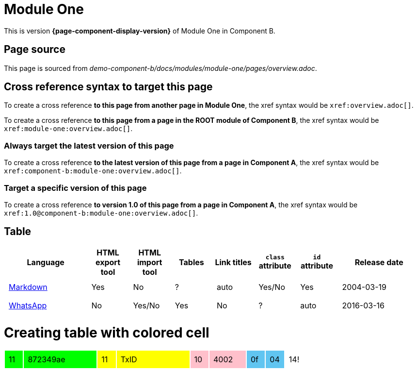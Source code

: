= Module One

This is version *{page-component-display-version}* of Module One in Component B.

== Page source

This page is sourced from [.path]_demo-component-b/docs/modules/module-one/pages/overview.adoc_.

== Cross reference syntax to target this page

To create a cross reference *to this page from another page in Module One*, the xref syntax would be `\xref:overview.adoc[]`.

To create a cross reference *to this page from a page in the ROOT module of Component B*, the xref syntax would be `\xref:module-one:overview.adoc[]`.

=== Always target the latest version of this page

To create a cross reference *to the latest version of this page from a page in Component A*, the xref syntax would be `\xref:component-b:module-one:overview.adoc[]`.

=== Target a specific version of this page

To create a cross reference *to version 1.0 of this page from a page in Component A*, the xref syntax would be `\xref:1.0@component-b:module-one:overview.adoc[]`.

== Table

[cols="2,^1,^1,^1,^1,^1,^1,^2"]
|===
|Language |HTML export tool |HTML import tool |Tables |Link titles |`class` attribute |`id` attribute |Release date

|https://en.wikipedia.org/wiki/Markdown[Markdown]	
|Yes	
|No	
|?	
|auto	
|Yes/No	
|Yes	
|2004-03-19

|https://en.wikipedia.org/wiki/WhatsApp[WhatsApp]	
|No	
|Yes/No	
|Yes
|No	
|?	
|auto	
|2016-03-16
|===

= Creating table with colored cell
:nofooter:

++++
<style>
td.tableblock {
    margin: 0;
    padding: 0;
}
td.tableblock p {
    padding: 0.5rem;
}
td.tableblock .bg-yellow p {
    background-color: yellow;
}
td.tableblock .bg-green p {
    background-color: lime;
}
td.tableblock .bg-pink p {
    background-color: pink;
}
td.tableblock .bg-blue p {
    background-color: RGB(96,197,241);
}
</style>
++++

[cols="^1a,^4a,^1a,^4a,^1a,^2a,^1a,^1a,^1a"]
|===
|
[.bg-green]
11

|
[.bg-green]
872349ae

|
[.bg-yellow]
11

|
[.bg-yellow]
TxID

|
[.bg-pink]
10

|
[.bg-pink]
4002

|
[.bg-blue]
0f

|
[.bg-blue]
04

| 14!

|===
